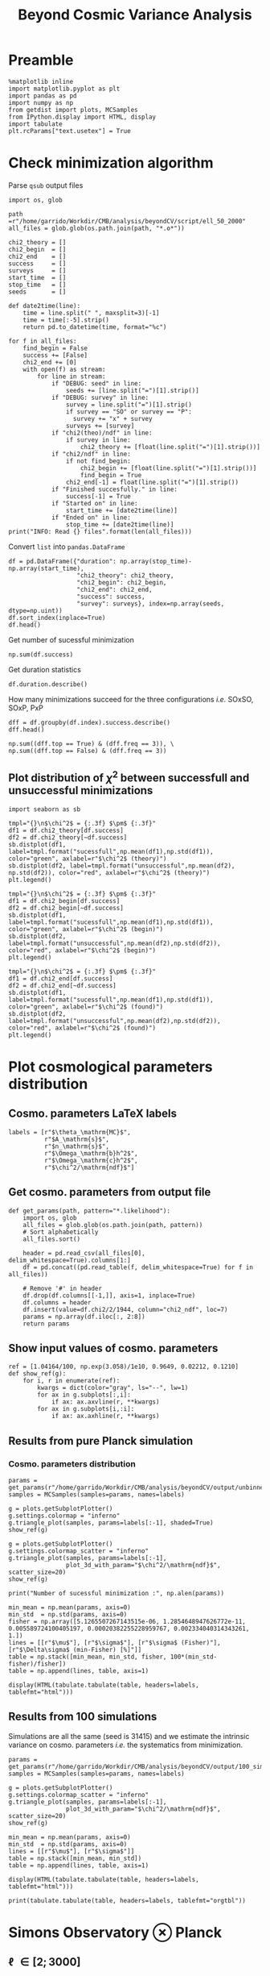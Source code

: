 #+TITLE: Beyond Cosmic Variance Analysis

* Preamble
#+BEGIN_SRC ipython :session bcv :results none
  %matplotlib inline
  import matplotlib.pyplot as plt
  import pandas as pd
  import numpy as np
  from getdist import plots, MCSamples
  from IPython.display import HTML, display
  import tabulate
  plt.rcParams["text.usetex"] = True
#+END_SRC

* Check minimization algorithm
Parse =qsub= output files
#+BEGIN_SRC ipython :session bcv :results none
  import os, glob

  path =r"/home/garrido/Workdir/CMB/analysis/beyondCV/script/ell_50_2000"
  all_files = glob.glob(os.path.join(path, "*.o*"))

  chi2_theory = []
  chi2_begin  = []
  chi2_end    = []
  success     = []
  surveys     = []
  start_time  = []
  stop_time   = []
  seeds       = []

  def date2time(line):
      time = line.split(" ", maxsplit=3)[-1]
      time = time[:-5].strip()
      return pd.to_datetime(time, format="%c")

  for f in all_files:
      find_begin = False
      success += [False]
      chi2_end += [0]
      with open(f) as stream:
          for line in stream:
              if "DEBUG: seed" in line:
                  seeds += [line.split("=")[1].strip()]
              if "DEBUG: survey" in line:
                  survey = line.split("=")[1].strip()
                  if survey == "SO" or survey == "P":
                    survey += "x" + survey
                  surveys += [survey]
              if "chi2(theo)/ndf" in line:
                  if survey in line:
                      chi2_theory += [float(line.split("=")[1].strip())]
              if "chi2/ndf" in line:
                  if not find_begin:
                      chi2_begin += [float(line.split("=")[1].strip())]
                      find_begin = True
                  chi2_end[-1] = float(line.split("=")[1].strip())
              if "Finished succesfully." in line:
                  success[-1] = True
              if "Started on" in line:
                  start_time += [date2time(line)]
              if "Ended on" in line:
                  stop_time += [date2time(line)]
  print("INFO: Read {} files".format(len(all_files)))
#+END_SRC

Convert =list= into =pandas.DataFrame=
#+BEGIN_SRC ipython :session bcv :results drawer
  df = pd.DataFrame({"duration": np.array(stop_time)-np.array(start_time),
                     "chi2_theory": chi2_theory,
                     "chi2_begin": chi2_begin,
                     "chi2_end": chi2_end,
                     "success": success,
                     "survey": surveys}, index=np.array(seeds, dtype=np.uint))
  df.sort_index(inplace=True)
  df.head()
#+END_SRC

#+RESULTS:
:results:
# Out[164]:
#+BEGIN_EXAMPLE
  duration  chi2_theory  chi2_begin  chi2_end  success survey
  28 00:28:50     0.972313    3.095984  0.969023    False    PxP
  28 00:16:03     1.005701    3.393066  1.004198     True  SOxSO
  28 00:38:43     0.974076    3.282166  0.972015    False   SOxP
  73 00:27:50     0.960580    2.186273  0.959675    False  SOxSO
  73 00:11:16     0.969954    2.142016  0.969248     True   SOxP
#+END_EXAMPLE
:end:

Get number of sucessful minimization
#+BEGIN_SRC ipython :session bcv :results drawer
  np.sum(df.success)
#+END_SRC

#+RESULTS:
:results:
# Out[99]:
: 1907
:end:

Get duration statistics
#+BEGIN_SRC ipython :session bcv :results drawer
  df.duration.describe()
#+END_SRC

#+RESULTS:
:results:
# Out[119]:
#+BEGIN_EXAMPLE
  count                      3003
  mean     0 days 00:20:38.789543
  std      0 days 00:08:35.697947
  min             0 days 00:03:56
  25%             0 days 00:14:32
  50%             0 days 00:19:39
  75%             0 days 00:25:26
  max             0 days 01:47:28
  Name: duration, dtype: object
#+END_EXAMPLE
:end:

How many minimizations succeed for the three configurations /i.e./ SOxSO, SOxP, PxP
#+BEGIN_SRC ipython :session bcv :results drawer
  dff = df.groupby(df.index).success.describe()
  dff.head()
#+END_SRC

#+RESULTS:
:results:
# Out[167]:
#+BEGIN_EXAMPLE
  count unique    top freq
  28      3      2  False    2
  73      3      2   True    2
  96      3      1   True    3
  108     3      2  False    2
  136     3      1   True    3
#+END_EXAMPLE
:end:

#+BEGIN_SRC ipython :session bcv :results drawer
  np.sum((dff.top == True) & (dff.freq == 3)), \
  np.sum((dff.top == False) & (dff.freq == 3))
#+END_SRC

#+RESULTS:
:results:
# Out[172]:
: (252, 51)
:end:

** Plot distribution of $\chi^2$ between successfull and unsuccessful minimizations
#+BEGIN_SRC ipython :session bcv :results raw drawer
  import seaborn as sb
#+END_SRC

#+BEGIN_SRC ipython :session bcv :results raw drawer
  tmpl="{}\n$\chi^2$ = {:.3f} $\pm$ {:.3f}"
  df1 = df.chi2_theory[df.success]
  df2 = df.chi2_theory[~df.success]
  sb.distplot(df1, label=tmpl.format("sucessfull",np.mean(df1),np.std(df1)), color="green", axlabel=r"$\chi^2$ (theory)")
  sb.distplot(df2, label=tmpl.format("unsuccessful",np.mean(df2), np.std(df2)), color="red", axlabel=r"$\chi^2$ (theory)")
  plt.legend()
#+END_SRC

#+RESULTS:
:results:
# Out[156]:
: <matplotlib.legend.Legend at 0x7f1ee085f940>
[[file:./obipy-resources/utCTwF.png]]
:end:

#+BEGIN_SRC ipython :session bcv :results raw drawer
  tmpl="{}\n$\chi^2$ = {:.3f} $\pm$ {:.3f}"
  df1 = df.chi2_begin[df.success]
  df2 = df.chi2_begin[~df.success]
  sb.distplot(df1, label=tmpl.format("sucessfull",np.mean(df1),np.std(df1)), color="green", axlabel=r"$\chi^2$ (begin)")
  sb.distplot(df2, label=tmpl.format("unsuccessful",np.mean(df2),np.std(df2)), color="red", axlabel=r"$\chi^2$ (begin)")
  plt.legend()
#+END_SRC

#+RESULTS:
:results:
# Out[157]:
: <matplotlib.legend.Legend at 0x7f1ee01086a0>
[[file:./obipy-resources/05oDoy.png]]
:end:

#+BEGIN_SRC ipython :session bcv :results raw drawer
  tmpl="{}\n$\chi^2$ = {:.3f} $\pm$ {:.3f}"
  df1 = df.chi2_end[df.success]
  df2 = df.chi2_end[~df.success]
  sb.distplot(df1, label=tmpl.format("sucessfull",np.mean(df1),np.std(df1)), color="green", axlabel=r"$\chi^2$ (found)")
  sb.distplot(df2, label=tmpl.format("unsuccessful",np.mean(df2),np.std(df2)), color="red", axlabel=r"$\chi^2$ (found)")
  plt.legend()
#+END_SRC

#+RESULTS:
:results:
# Out[165]:
: <matplotlib.legend.Legend at 0x7f1ee00a39b0>
[[file:./obipy-resources/LMxB7d.png]]
:end:


* Plot cosmological parameters distribution
** Cosmo. parameters LaTeX labels
#+BEGIN_SRC ipython :session bcv :results none
  labels = [r"$\theta_\mathrm{MC}$",
            r"$A_\mathrm{s}$",
            r"$n_\mathrm{s}$",
            r"$\Omega_\mathrm{b}h^2$",
            r"$\Omega_\mathrm{c}h^2$",
            r"$\chi^2/\mathrm{ndf}$"]
#+END_SRC

** Get cosmo. parameters from output file
#+BEGIN_SRC ipython :session bcv :results none
  def get_params(path, pattern="*.likelihood"):
      import os, glob
      all_files = glob.glob(os.path.join(path, pattern))
      # Sort alphabetically
      all_files.sort()

      header = pd.read_csv(all_files[0], delim_whitespace=True).columns[1:]
      df = pd.concat((pd.read_table(f, delim_whitespace=True) for f in all_files))

      # Remove '#' in header
      df.drop(df.columns[[-1,]], axis=1, inplace=True)
      df.columns = header
      df.insert(value=df.chi2/2/1944, column="chi2_ndf", loc=7)
      params = np.array(df.iloc[:, 2:8])
      return params
#+END_SRC

** Show input values of cosmo. parameters
#+BEGIN_SRC ipython :session bcv :results none
  ref = [1.04164/100, np.exp(3.058)/1e10, 0.9649, 0.02212, 0.1210]
  def show_ref(g):
      for i, r in enumerate(ref):
          kwargs = dict(color="gray", ls="--", lw=1)
          for ax in g.subplots[:,i]:
              if ax: ax.axvline(r, **kwargs)
          for ax in g.subplots[i,:i]:
              if ax: ax.axhline(r, **kwargs)
#+END_SRC
** Results from pure Planck simulation
*** Cosmo. parameters distribution
#+BEGIN_SRC ipython :session bcv :results none
  params = get_params(r"/home/garrido/Workdir/CMB/analysis/beyondCV/output/unbinned")
  samples = MCSamples(samples=params, names=labels)
#+END_SRC

#+BEGIN_SRC ipython :session bcv :results raw drawer
  g = plots.getSubplotPlotter()
  g.settings.colormap = "inferno"
  g.triangle_plot(samples, params=labels[:-1], shaded=True)
  show_ref(g)
#+END_SRC

#+RESULTS:
:results:
# Out[6]:
[[file:./obipy-resources/udD6Jr.png]]
:end:

#+BEGIN_SRC ipython :session bcv :results raw drawer
  g = plots.getSubplotPlotter()
  g.settings.colormap_scatter = "inferno"
  g.triangle_plot(samples, params=labels[:-1],
                  plot_3d_with_param="$\chi^2/\mathrm{ndf}$", scatter_size=20)
  show_ref(g)
#+END_SRC

#+RESULTS:
:results:
# Out[7]:
[[file:./obipy-resources/IIe6N6.png]]
:end:

#+BEGIN_SRC ipython :session bcv :results output
  print("Number of sucessful minimization :", np.alen(params))
#+END_SRC

#+RESULTS:
: Number of sucessful minimization : 638

#+BEGIN_SRC ipython :session bcv :results none
  min_mean = np.mean(params, axis=0)
  min_std  = np.std(params, axis=0)
  fisher = np.array([5.1265507267143515e-06, 1.2854648947626772e-11, 0.005589724100405197, 0.00020382255228959767, 0.002334040314343261, 1.])
  lines = [[r"$\mu$"], [r"$\sigma$"], [r"$\sigma$ (Fisher)"], [r"$\Delta\sigma$ (min-Fisher) [%]"]]
  table = np.stack([min_mean, min_std, fisher, 100*(min_std-fisher)/fisher])
  table = np.append(lines, table, axis=1)
#+END_SRC

#+BEGIN_SRC ipython :session bcv :results raw drawer
  display(HTML(tabulate.tabulate(table, headers=labels, tablefmt="html")))
#+END_SRC

#+RESULTS:
:results:
# Out[17]:
: <IPython.core.display.HTML object>
:end:

*** =Org= table                                                  :noexport:

#+BEGIN_SRC ipython :session bcv :results raw output :export none
  print(tabulate.tabulate(table, headers=labels, tablefmt="orgtbl"))
#+END_SRC

#+RESULTS:
|                                 | $\theta_\mathrm{MC}$ | $A_\mathrm{s}$ | $n_\mathrm{s}$ | $\Omega_\mathrm{b}h^2$ | $\Omega_\mathrm{c}h^2$ | $\chi^2/\mathrm{ndf}$ |
|---------------------------------+----------------------+----------------+----------------+------------------------+------------------------+-----------------------|
| $\mu$                           |            0.0104162 |    2.12887e-09 |       0.964695 |              0.0221223 |                0.12108 |               1.53808 |
| $\sigma$                        |          4.99937e-06 |    1.24047e-11 |     0.00544548 |            0.000206822 |              0.0022281 |               0.03946 |
| $\sigma$ (Fisher)               |          5.12655e-06 |    1.28546e-11 |     0.00558972 |            0.000203823 |             0.00233404 |                     1 |
| $\Delta\sigma$ (min-Fisher) [%] |             -2.48081 |        -3.5002 |       -2.58047 |                1.47141 |                -4.5391 |               -96.054 |

** Results from 100 simulations
Simulations are all the same (seed is 31415) and we estimate the intrinsic variance on
cosmo. parameters /i.e./ the systematics from minimization.

#+BEGIN_SRC ipython :session bcv :results none
  params = get_params(r"/home/garrido/Workdir/CMB/analysis/beyondCV/output/100_sims_syst")
  samples = MCSamples(samples=params, names=labels)
#+END_SRC

#+BEGIN_SRC ipython :session bcv :results raw drawer
  g = plots.getSubplotPlotter()
  g.settings.colormap_scatter = "inferno"
  g.triangle_plot(samples, params=labels[:-1],
                  plot_3d_with_param="$\chi^2/\mathrm{ndf}$", scatter_size=20)
  show_ref(g)
#+END_SRC

#+RESULTS:
:results:
# Out[38]:
[[file:./obipy-resources/AJvxQD.png]]
:end:

#+BEGIN_SRC ipython :session bcv :results none
  min_mean = np.mean(params, axis=0)
  min_std  = np.std(params, axis=0)
  lines = [[r"$\mu$"], [r"$\sigma$"]]
  table = np.stack([min_mean, min_std])
  table = np.append(lines, table, axis=1)
#+END_SRC

#+BEGIN_SRC ipython :session bcv :results raw drawer
  display(HTML(tabulate.tabulate(table, headers=labels, tablefmt="html")))
#+END_SRC

#+RESULTS:
:results:
# Out[63]:
: <IPython.core.display.HTML object>
:end:

#+BEGIN_SRC ipython :session bcv :results raw output
  print(tabulate.tabulate(table, headers=labels, tablefmt="orgtbl"))
#+END_SRC

#+RESULTS:
|          | $\theta_\mathrm{MC}$ | $A_\mathrm{s}$ | $n_\mathrm{s}$ | $\Omega_\mathrm{b}h^2$ | $\Omega_\mathrm{c}h^2$ | $\chi^2/\mathrm{ndf}$ |
|----------+----------------------+----------------+----------------+------------------------+------------------------+-----------------------|
| $\mu$    |            0.0104275 |    2.10469e-09 |       0.975453 |              0.0224105 |               0.116425 |              0.975523 |
| $\sigma$ |          8.08209e-08 |    3.69492e-13 |    0.000129202 |            6.52134e-06 |            7.14235e-05 |           3.21921e-06 |

* Simons Observatory ⊗ Planck
** \ell \in [2; 3000]
#+BEGIN_SRC ipython :session bcv :results raw drawer
  params_SO   = get_params(r"/home/garrido/Workdir/CMB/analysis/beyondCV/output/ell_2_3000", "*SO.likelihood")
  params_SOxP = get_params(r"/home/garrido/Workdir/CMB/analysis/beyondCV/output/ell_2_3000", "*SOxP.likelihood")
  params_P    = get_params(r"/home/garrido/Workdir/CMB/analysis/beyondCV/output/ell_2_3000", "*_P.likelihood")
  params_SO.shape, params_SOxP.shape, params_P.shape
#+END_SRC

#+RESULTS:
:results:
# Out[87]:
: ((978, 6), (978, 6), (978, 6))
:end:

#+BEGIN_SRC ipython :session bcv :results none
  samples_SO   = MCSamples(samples=params_SO, names=labels, label="SOxSO")
  samples_SOxP = MCSamples(samples=params_SOxP, names=labels, label="SOxP")
  samples_P    = MCSamples(samples=params_P, names=labels, label="PxP")
#+END_SRC

#+BEGIN_SRC ipython :session bcv :results none
  lines = [[r"$\mu$(SOxSO)"], [r"$\mu$(SOxP)"], [r"$\mu$(PxP)"],
           [r"$\sigma$(SOxSO)"], [r"$\sigma$(SOxP)"], [r"$\sigma$(PxP)"],
           [r"$\sigma$(SOxSO - PxP)"], [r"$\sigma$(SOxSO - SOxP)"], [r"$\sigma$(SOxSO + PxP - 2 SOxP)"]]
  std_SO, std_SOxP, std_P = np.std(params_SO, axis=0), np.std(params_SOxP, axis=0), np.std(params_P, axis=0)
  std_SOmP = np.std(params_SO-params_P, axis=0)
  std_SOmSOxP = np.std(params_SO-params_SOxP, axis=0)
  std_SOpPm2SOxP = np.std(params_SO + params_P - 2*params_SOxP, axis=0)
  table = np.stack([np.mean(params_SO, axis=0),
                    np.mean(params_SOxP, axis=0),
                    np.mean(params_P, axis=0),
                    std_SO, std_SOxP, std_P,
                    std_SOmP, std_SOmSOxP, std_SOpPm2SOxP
  ])
  table = np.append(lines, table, axis=1)
  display(HTML(tabulate.tabulate(table, headers=labels, tablefmt="html")))
#+END_SRC

#+BEGIN_SRC ipython :session bcv :results raw output
  print(tabulate.tabulate(table, headers=labels, tablefmt="orgtbl"))
#+END_SRC

#+RESULTS:
|                                | $\theta_\mathrm{MC}$ | $A_\mathrm{s}$ | $n_\mathrm{s}$ | $\Omega_\mathrm{b}h^2$ | $\Omega_\mathrm{c}h^2$ | $\chi^2/\mathrm{ndf}$ |
|--------------------------------+----------------------+----------------+----------------+------------------------+------------------------+-----------------------|
| $\mu$(SOxSO)                   |            0.0104163 |     2.1288e-09 |       0.964831 |              0.0221165 |               0.121037 |               1.53776 |
| $\mu$(SOxP)                    |            0.0104162 |    2.12874e-09 |       0.964837 |              0.0221241 |               0.121029 |               1.53979 |
| $\mu$(PxP)                     |            0.0104161 |    2.12891e-09 |       0.964766 |              0.0221283 |               0.121065 |               1.53859 |
| $\sigma$(SOxSO)                |          3.30158e-06 |    8.82142e-12 |     0.00403527 |            0.000113061 |             0.00147556 |             0.0399001 |
| $\sigma$(SOxP)                 |          4.13856e-06 |    1.10042e-11 |      0.0048009 |            0.000153239 |             0.00196259 |             0.0401134 |
| $\sigma$(PxP)                  |          4.88563e-06 |    1.22407e-11 |     0.00529792 |            0.000204028 |              0.0022389 |             0.0384675 |
| $\sigma$(SOxSO - PxP)          |          3.76192e-06 |    9.58206e-12 |     0.00406034 |            0.000171957 |             0.00181588 |             0.0381408 |
| $\sigma$(SOxSO - SOxP)         |          2.53148e-06 |    7.13821e-12 |     0.00291831 |            0.000104709 |             0.00135525 |             0.0323524 |
| $\sigma$(SOxSO + PxP - 2 SOxP) |          3.28542e-06 |    9.16644e-12 |     0.00375188 |            0.000160698 |             0.00174672 |             0.0537651 |

#+BEGIN_SRC ipython :session bcv :results raw drawer
  x = np.arange(5)
  plt.plot(x, 100*(1-std_P/std_SO)[:-1], "o", label="P")
  plt.plot(x, 100*(1-std_SOxP/std_SO)[:-1], "o", label="SOxP")
  plt.plot(x, 100*(1-std_SOmP/std_SO)[:-1], "o", label="SO-P")
  plt.plot(x, 100*(1-std_SOmSOxP/std_SO)[:-1], "o", label="SO-SOxP")
  plt.plot(x, 100*(1-std_SOpPm2SOxP/std_SO)[:-1], "o", label="SO+P-2SOxP")
  plt.xticks(x, labels[:-1])
  plt.ylabel(r"$\Delta_{\mathrm{/SO}}$ [\%]")
  plt.legend(loc="upper left", title=r"$\ell\in[2; 3000]$", bbox_to_anchor=(1,1))
#+END_SRC

#+RESULTS:
:results:
# Out[96]:
: <matplotlib.legend.Legend at 0x7f1ed6aa0d68>
[[file:./obipy-resources/5YM65u.png]]
:end:
** \ell \in [50; 2000]
#+BEGIN_SRC ipython :session bcv :results raw drawer
  params_SO   = get_params(r"/home/garrido/Workdir/CMB/analysis/beyondCV/output/ell_50_2000", "*SO.likelihood")
  params_SOxP = get_params(r"/home/garrido/Workdir/CMB/analysis/beyondCV/output/ell_50_2000", "*SOxP.likelihood")
  params_P    = get_params(r"/home/garrido/Workdir/CMB/analysis/beyondCV/output/ell_50_2000", "*_P.likelihood")
  params_SO.shape, params_SOxP.shape, params_P.shape
#+END_SRC

#+RESULTS:
:results:
# Out[47]:
: ((971, 6), (971, 6), (971, 6))
:end:

#+BEGIN_SRC ipython :session bcv :results none
  samples_SO   = MCSamples(samples=params_SO, names=labels, label="SOxSO")
  samples_SOxP = MCSamples(samples=params_SOxP, names=labels, label="SOxP")
  samples_P    = MCSamples(samples=params_P, names=labels, label="PxP")
#+END_SRC

#+BEGIN_SRC ipython :session bcv :results raw drawer
  g = plots.getSubplotPlotter()
  # g.settings.colormap = "inferno"
  g.triangle_plot([samples_SO, samples_SOxP, samples_P], params=labels[:-1])
  show_ref(g)
#+END_SRC

#+RESULTS:
:results:
# Out[49]:
[[file:./obipy-resources/AkEgmH.png]]
:end:

#+BEGIN_SRC ipython :session bcv :results none
  lines = [[r"$\mu$(SOxSO)"], [r"$\mu$(SOxP)"], [r"$\mu$(PxP)"],
           [r"$\sigma$(SOxSO)"], [r"$\sigma$(SOxP)"], [r"$\sigma$(PxP)"],
           [r"$\sigma$(SOxSO - PxP)"], [r"$\sigma$(SOxSO - SOxP)"], [r"$\sigma$(SOxSO + PxP - 2 SOxP)"]]
  std_SO, std_SOxP, std_P = np.std(params_SO, axis=0), np.std(params_SOxP, axis=0), np.std(params_P, axis=0)
  std_SOmP = np.std(params_SO-params_P, axis=0)
  std_SOmSOxP = np.std(params_SO-params_SOxP, axis=0)
  std_SOpPm2SOxP = np.std(params_SO + params_P - 2*params_SOxP, axis=0)
  table = np.stack([np.mean(params_SO, axis=0),
                    np.mean(params_SOxP, axis=0),
                    np.mean(params_P, axis=0),
                    std_SO, std_SOxP, std_P,
                    std_SOmP, std_SOmSOxP, std_SOpPm2SOxP
  ])
  table = np.append(lines, table, axis=1)
  display(HTML(tabulate.tabulate(table, headers=labels, tablefmt="html")))
#+END_SRC

#+BEGIN_SRC ipython :session bcv :results raw output
  print(tabulate.tabulate(table, headers=labels, tablefmt="orgtbl"))
#+END_SRC

#+RESULTS:
|                               | $\theta_\mathrm{MC}$ | $A_\mathrm{s}$ | $n_\mathrm{s}$ | $\Omega_\mathrm{b}h^2$ | $\Omega_\mathrm{c}h^2$ | $\chi^2/\mathrm{ndf}$ |
|-------------------------------+----------------------+----------------+----------------+------------------------+------------------------+-----------------------|
| $\mu$(SOxSO)                  |            0.0104165 |    2.12888e-09 |       0.964796 |               0.022119 |               0.121061 |               1.00019 |
| $\mu$(SOxP)                   |            0.0104165 |    2.12863e-09 |       0.964918 |              0.0221197 |               0.121011 |               1.00034 |
| $\mu$(PxP)                    |            0.0104164 |    2.12876e-09 |       0.964918 |               0.022122 |               0.121043 |               1.00003 |
| $\sigma$(SOxSO)               |          4.35923e-06 |    1.19063e-11 |     0.00529269 |            0.000197395 |             0.00208537 |             0.0319118 |
| $\sigma$(SOxP)                |          4.70511e-06 |    1.28073e-11 |     0.00574473 |            0.000196329 |             0.00236035 |             0.0321642 |
| $\sigma$(PxP)                 |          5.16462e-06 |    1.32325e-11 |     0.00592473 |            0.000214703 |             0.00238011 |             0.0327516 |
| $\sigma$(SOxSO - PxP)         |          2.99731e-06 |    7.16794e-12 |     0.00314853 |            0.000122405 |             0.00133315 |             0.0201569 |
| $\sigma$(SOxSO - SOxP)        |          2.03202e-06 |    5.97189e-12 |     0.00261404 |            8.41646e-05 |             0.00127252 |             0.0126795 |
| $\sigma$(SOxSO + PxP - 2 SOxP |          3.05013e-06 |    9.43821e-12 |     0.00429037 |            0.000118191 |             0.00217506 |             0.0185606 |

#+BEGIN_SRC ipython :session bcv :results raw drawer
  x = np.arange(5)
  plt.plot(x, 100*(1-std_P/std_SO)[:-1], "o", label="P")
  plt.plot(x, 100*(1-std_SOxP/std_SO)[:-1], "o", label="SOxP")
  plt.plot(x, 100*(1-std_SOmP/std_SO)[:-1], "o", label="SO-P")
  plt.plot(x, 100*(1-std_SOmSOxP/std_SO)[:-1], "o", label="SO-SOxP")
  plt.plot(x, 100*(1-std_SOpPm2SOxP/std_SO)[:-1], "o", label="SO+P-2SOxP")
  plt.ylabel(r"$\Delta_{\mathrm{/SO}}$ [\%]")
  plt.xticks(x, labels[:-1])
  plt.legend(loc="upper left", title=r"$\ell\in[50; 2000]$", bbox_to_anchor=(1,1))
#+END_SRC

#+RESULTS:
:results:
# Out[86]:
: <matplotlib.legend.Legend at 0x7f1ed6e71a20>
[[file:./obipy-resources/tmPS3t.png]]
:end:
